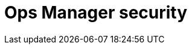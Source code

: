 = Ops Manager security
:description: This section describes how to configure security for Neo4j Ops Manager.
